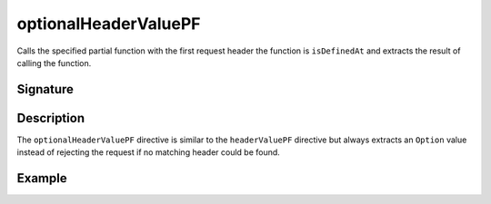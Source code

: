 .. _-optionalHeaderValuePF-:

optionalHeaderValuePF
=====================

Calls the specified partial function with the first request header the function is ``isDefinedAt`` and extracts the
result of calling the function.

Signature
---------

.. includecode2:: /../../akka-http/src/main/scala/akka/http/scaladsl/server/directives/HeaderDirectives.scala
   :snippet: optionalHeaderValuePF

Description
-----------

The ``optionalHeaderValuePF`` directive is similar to the ``headerValuePF`` directive but always extracts an ``Option``
value instead of rejecting the request if no matching header could be found.

Example
-------

.. includecode2:: ../../../../code/docs/http/scaladsl/server/directives/HeaderDirectivesExamplesSpec.scala
   :snippet: optionalHeaderValuePF-0
